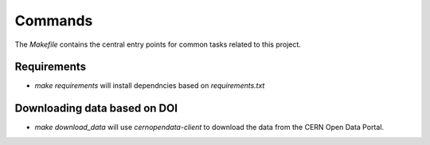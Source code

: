 Commands
========

The `Makefile` contains the central entry points for common tasks related to this project.

Requirements
^^^^^^^^^^^^

* `make requirements` will install dependncies based on `requirements.txt`

Downloading data based on DOI
^^^^^^^^^^^^^^^^^^^^^^^^^^^^^


* `make download_data` will use `cernopendata-client` to download the data from the CERN Open Data Portal.
